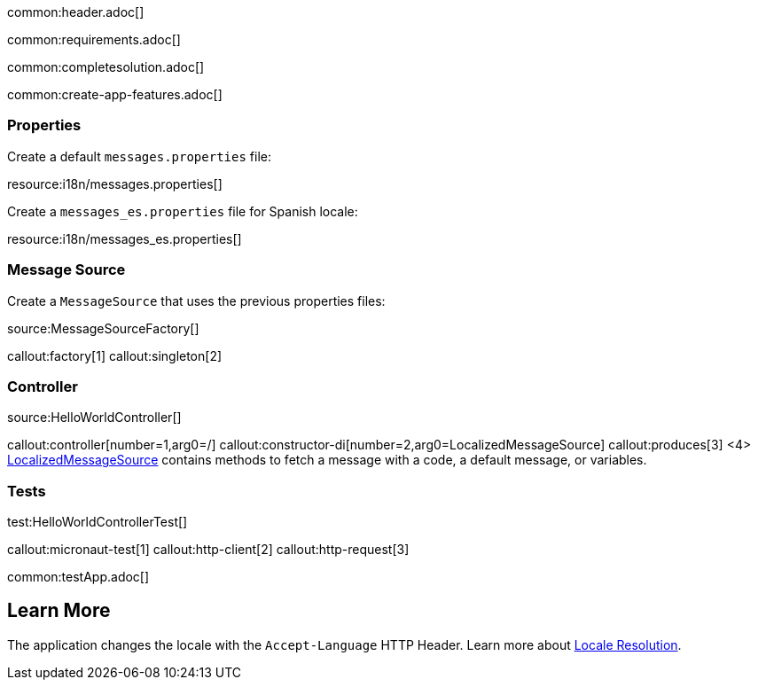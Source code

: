 common:header.adoc[]

common:requirements.adoc[]

common:completesolution.adoc[]

common:create-app-features.adoc[]

=== Properties

Create a default `messages.properties` file:

resource:i18n/messages.properties[]

Create a `messages_es.properties` file for Spanish locale:

resource:i18n/messages_es.properties[]

=== Message Source

Create a `MessageSource` that uses the previous properties files:

source:MessageSourceFactory[]

callout:factory[1]
callout:singleton[2]

=== Controller

source:HelloWorldController[]

callout:controller[number=1,arg0=/]
callout:constructor-di[number=2,arg0=LocalizedMessageSource]
callout:produces[3]
<4> https://docs.micronaut.io/latest/api/io/micronaut/context/LocalizedMessageSource.html[LocalizedMessageSource] contains methods to fetch a message with a code, a default message, or variables.

=== Tests

test:HelloWorldControllerTest[]

callout:micronaut-test[1]
callout:http-client[2]
callout:http-request[3]

common:testApp.adoc[]

== Learn More

The application changes the locale with the `Accept-Language` HTTP Header. Learn more about https://docs.micronaut.io/latest/guide/#localeResolution[Locale Resolution].
